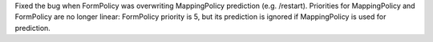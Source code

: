 Fixed the bug when FormPolicy was overwriting MappingPolicy prediction (e.g. /restart).
Priorities for MappingPolicy and FormPolicy are no longer linear:
FormPolicy priority is 5, but its prediction is ignored if MappingPolicy is used for prediction.

